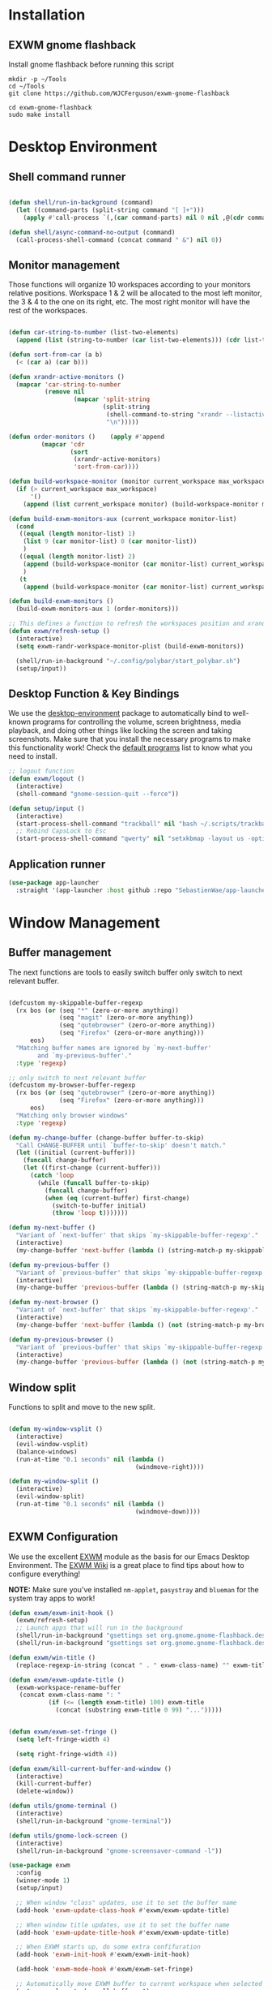 #+title Destkop with exwm configuration
#+PROPERTY: header-args:emacs-lisp :tangle .emacs.d/desktop.el :mkdirp yes
* Installation
** EXWM gnome flashback
Install gnome flashback before running this script

#+BEGIN_SRC shell :tangle .scripts/emacs/exwm/gnome-flashback-setup.sh :shebang #!/usr/bin/env bash :mkdirp yes
  mkdir -p ~/Tools
  cd ~/Tools
  git clone https://github.com/WJCFerguson/exwm-gnome-flashback

  cd exwm-gnome-flashback
  sudo make install
#+END_SRC

* Desktop Environment
** Shell command runner
#+begin_src emacs-lisp

  (defun shell/run-in-background (command)
    (let ((command-parts (split-string command "[ ]+")))
      (apply #'call-process `(,(car command-parts) nil 0 nil ,@(cdr command-parts)))))
      
  (defun shell/async-command-no-output (command)
    (call-process-shell-command (concat command " &") nil 0))

#+end_src

** Monitor management
Those functions will organize 10 workspaces according to your monitors relative positions.
Workspace 1 & 2 will be allocated to the most left monitor, the 3 & 4 to the one on its right, etc. The most right monitor will have the rest of the workspaces.

#+begin_src emacs-lisp

    (defun car-string-to-number (list-two-elements)
      (append (list (string-to-number (car list-two-elements))) (cdr list-two-elements)))

    (defun sort-from-car (a b)
      (< (car a) (car b)))

    (defun xrandr-active-monitors ()
      (mapcar 'car-string-to-number
              (remove nil
                      (mapcar 'split-string
                              (split-string
                               (shell-command-to-string "xrandr --listactivemonitors | grep / | cut -d '/' -f3 | sed -e 's/^[0-9]\\++//g' -e 's/+[0-9]\\+//g'")
                               "\n")))))

    (defun order-monitors ()    (apply #'append
             (mapcar 'cdr
                     (sort
                      (xrandr-active-monitors)
                      'sort-from-car))))

    (defun build-workspace-monitor (monitor current_workspace max_workspace)
      (if (> current_workspace max_workspace)
          '()
        (append (list current_workspace monitor) (build-workspace-monitor monitor (+ current_workspace 1) max_workspace))))

    (defun build-exwm-monitors-aux (current_workspace monitor-list)
      (cond
       ((equal (length monitor-list) 1)
        (list 9 (car monitor-list) 0 (car monitor-list))
        )
       ((equal (length monitor-list) 2)
        (append (build-workspace-monitor (car monitor-list) current_workspace 8) (build-exwm-monitors-aux (+ current_workspace 2) (cdr monitor-list)))
        )
       (t
        (append (build-workspace-monitor (car monitor-list) current_workspace (+ current_workspace 1)) (build-exwm-monitors-aux (+ current_workspace 2) (cdr monitor-list))))))

    (defun build-exwm-monitors ()
      (build-exwm-monitors-aux 1 (order-monitors)))

    ;; This defines a function to refresh the workspaces position and xrandr
    (defun exwm/refresh-setup ()
      (interactive)
      (setq exwm-randr-workspace-monitor-plist (build-exwm-monitors))

      (shell/run-in-background "~/.config/polybar/start_polybar.sh")
      (setup/input))
    #+end_src

** Desktop Function & Key Bindings
We use the [[https://github.com/DamienCassou/desktop-environment][desktop-environment]] package to automatically bind to well-known programs for controlling the volume, screen brightness, media playback, and doing other things like locking the screen and taking screenshots.  Make sure that you install the necessary programs to make this functionality work!  Check the [[https://github.com/DamienCassou/desktop-environment#default-configuration][default programs]] list to know what you need to install.

#+begin_src emacs-lisp
  ;; logout function
  (defun exwm/logout ()
    (interactive)
    (shell-command "gnome-session-quit --force"))

  (defun setup/input ()
    (interactive)
    (start-process-shell-command "trackball" nil "bash ~/.scripts/trackball-setup.sh")
    ;; Rebind CapsLock to Esc
    (start-process-shell-command "qwerty" nil "setxkbmap -layout us -option 'compose:rctrl'"))
#+end_src
** Application runner
#+BEGIN_SRC emacs-lisp
  (use-package app-launcher
    :straight '(app-launcher :host github :repo "SebastienWae/app-launcher"))
#+END_SRC

* Window Management
** Buffer management
  The next functions are tools to easily switch buffer only switch to next relevant buffer.

#+begin_src emacs-lisp

  (defcustom my-skippable-buffer-regexp
    (rx bos (or (seq "*" (zero-or-more anything))
                (seq "magit" (zero-or-more anything))
                (seq "qutebrowser" (zero-or-more anything))
                (seq "Firefox" (zero-or-more anything)))
        eos)
    "Matching buffer names are ignored by `my-next-buffer'
          and `my-previous-buffer'."
    :type 'regexp)

  ;; only switch to next relevant buffer
  (defcustom my-browser-buffer-regexp
    (rx bos (or (seq "qutebrowser" (zero-or-more anything))
                (seq "Firefox" (zero-or-more anything)))
        eos)
    "Matching only browser windows"
    :type 'regexp)

  (defun my-change-buffer (change-buffer buffer-to-skip)
    "Call CHANGE-BUFFER until `buffer-to-skip' doesn't match."
    (let ((initial (current-buffer)))
      (funcall change-buffer)
      (let ((first-change (current-buffer)))
        (catch 'loop
          (while (funcall buffer-to-skip)
            (funcall change-buffer)
            (when (eq (current-buffer) first-change)
              (switch-to-buffer initial)
              (throw 'loop t)))))))

  (defun my-next-buffer ()
    "Variant of `next-buffer' that skips `my-skippable-buffer-regexp'."
    (interactive)
    (my-change-buffer 'next-buffer (lambda () (string-match-p my-skippable-buffer-regexp (buffer-name)))))

  (defun my-previous-buffer ()
    "Variant of `previous-buffer' that skips `my-skippable-buffer-regexp'."
    (interactive)
    (my-change-buffer 'previous-buffer (lambda () (string-match-p my-skippable-buffer-regexp (buffer-name)))))

  (defun my-next-browser ()
    "Variant of `next-buffer' that skips `my-skippable-buffer-regexp'."
    (interactive)
    (my-change-buffer 'next-buffer (lambda () (not (string-match-p my-browser-buffer-regexp (buffer-name))))))

  (defun my-previous-browser ()
    "Variant of `previous-buffer' that skips `my-skippable-buffer-regexp'."
    (interactive)
    (my-change-buffer 'previous-buffer (lambda () (not (string-match-p my-browser-buffer-regexp (buffer-name))))))

#+end_src

** Window split
Functions to split and move to the new split.

#+begin_src emacs-lisp

  (defun my-window-vsplit ()
    (interactive)
    (evil-window-vsplit)
    (balance-windows)
    (run-at-time "0.1 seconds" nil (lambda ()
                                     (windmove-right))))

  (defun my-window-split ()
    (interactive)
    (evil-window-split)
    (run-at-time "0.1 seconds" nil (lambda ()
                                     (windmove-down))))

#+end_src

** EXWM Configuration
We use the excellent [[https://github.com/ch11ng/exwm][EXWM]] module as the basis for our Emacs Desktop Environment.  The [[https://github.com/ch11ng/exwm/wiki][EXWM Wiki]] is a great place to find tips about how to configure everything!

*NOTE:* Make sure you've installed =nm-applet=, =pasystray= and =blueman= for the system tray apps to work!

#+begin_src emacs-lisp
  (defun exwm/exwm-init-hook ()
    (exwm/refresh-setup)
    ;; Launch apps that will run in the background
    (shell/run-in-background "gsettings set org.gnome.gnome-flashback.desktop.icons show-home false")
    (shell/run-in-background "gsettings set org.gnome.gnome-flashback.desktop.icons show-trash false"))

  (defun exwm/win-title ()
    (replace-regexp-in-string (concat " . " exwm-class-name) "" exwm-title))

  (defun exwm/exwm-update-title ()
    (exwm-workspace-rename-buffer
     (concat exwm-class-name ": "
             (if (<= (length exwm-title) 100) exwm-title
               (concat (substring exwm-title 0 99) "...")))))


  (defun exwm/exwm-set-fringe ()
    (setq left-fringe-width 4)

    (setq right-fringe-width 4))

  (defun exwm/kill-current-buffer-and-window ()
    (interactive)
    (kill-current-buffer)
    (delete-window))

  (defun utils/gnome-terminal ()
    (interactive)
    (shell/run-in-background "gnome-terminal"))

  (defun utils/gnome-lock-screen ()
    (interactive)
    (shell/run-in-background "gnome-screensaver-command -l"))

  (use-package exwm
    :config
    (winner-mode 1)
    (setup/input)

    ;; When window "class" updates, use it to set the buffer name
    (add-hook 'exwm-update-class-hook #'exwm/exwm-update-title)

    ;; When window title updates, use it to set the buffer name
    (add-hook 'exwm-update-title-hook #'exwm/exwm-update-title)

    ;; When EXWM starts up, do some extra confifuration
    (add-hook 'exwm-init-hook #'exwm/exwm-init-hook)

    (add-hook 'exwm-mode-hook #'exwm/exwm-set-fringe)

    ;; Automatically move EXWM buffer to current workspace when selected
    (setq exwm-layout-show-all-buffers t)

    ;; Display all EXWM buffers in every workspace buffer list
    (setq exwm-workspace-show-all-buffers t)

    ;; Automatically send the mouse cursor to the selected workspace's display
    (setq exwm-workspace-warp-cursor t)

    ;; These keys should always pass through to Emacs
    (add-to-list 'exwm-input-prefix-keys ?\s-d)

    ;; Ctrl+Q will enable the next key to be sent directly
    (define-key exwm-mode-map [?\s-,] 'exwm-input-send-next-key)

    ;; Set up global key bindings.  These always work, no matter the input state!
    ;; Keep in mind that changing this list after EXWM initializes has no effect.
    (setq exwm-input-global-keys
          `(
            ;; Reset to line-mode (C-c C-k switches to char-mode via exwm-input-release-keyboard)
            ([?\s-g] . keyboard-quit)

            ([C-s-R] . exwm-reset)
            ([?\s-r] . exwm-input-release-keyboard)

            ([?\s-/] . winner-undo)
            ([?\s-?] . winner-redo)

            ;; refresh monitors
            ([?\s-R] . exwm/refresh-setup)
            ([?\s-x] . execute-extended-command)

            ;; move to another window using switch-window
            ([?\s-j] . ace-window)
            ([?\s-J] . ace-swap-window)

            ([?\s-^] . enlarge-window)
            ([?\s-&] . shrink-window)
            ([?\s-{] . shrink-window-horizontally)
            ([?\s-}] . enlarge-window-horizontally)

            ([?\s-k] . kill-current-buffer)
            ([?\s-q] . exwm/kill-current-buffer-and-window)

            ([?\s-m] . exwm-layout-toggle-fullscreen)
            ([?\s-M] . exwm-floating-toggle-floating)

            ([?\s-L] . utils/gnome-lock-screen)

            ([S-s-x] . execute-extended-command)

            ([?\s-a] . app-launcher-run-app)

            ([?\s-b] . consult-buffer)
            ([?\s-B] . consult-bookmark)
            ([C-s-b] . ibuffer-jump)

            ([s-return] . eshell)
            ([S-s-return] . vterm)
            ([C-s-return] . utils/gnome-terminal)

            ([?\s-0] . delete-window)
            ([?\s-1] . delete-other-windows)
            ([?\s-2] . split-window-below)
            ([?\s-3] . split-window-right)

            ;; 's-N': Switch to certain workspace with Super (Win) plus a number key (0 - 9)
            ,@(mapcar (lambda (i)
                        `(,(kbd (format "C-s-%d" i)) .
                          (lambda ()
                            (interactive)
                            (exwm-workspace-switch-create ,i))))
                      (number-sequence 0 9))
            ))

    ;; Send copy/paste easily
    (setq exwm-input-simulation-keys
          `(
            ([?\s-y] . [?\C-v])
            ([?\s-w] . [?\C-c])
            ))

    (exwm-enable)
    (exwm/refresh-setup)
    ;; This is for multiscreen support
    (require 'exwm-randr)
    (add-hook 'exwm-randr-screen-change-hook 'exwm/refresh-setup)
    (exwm-randr-enable)
    (load-theme 'modus-vivendi t))
#+end_src
